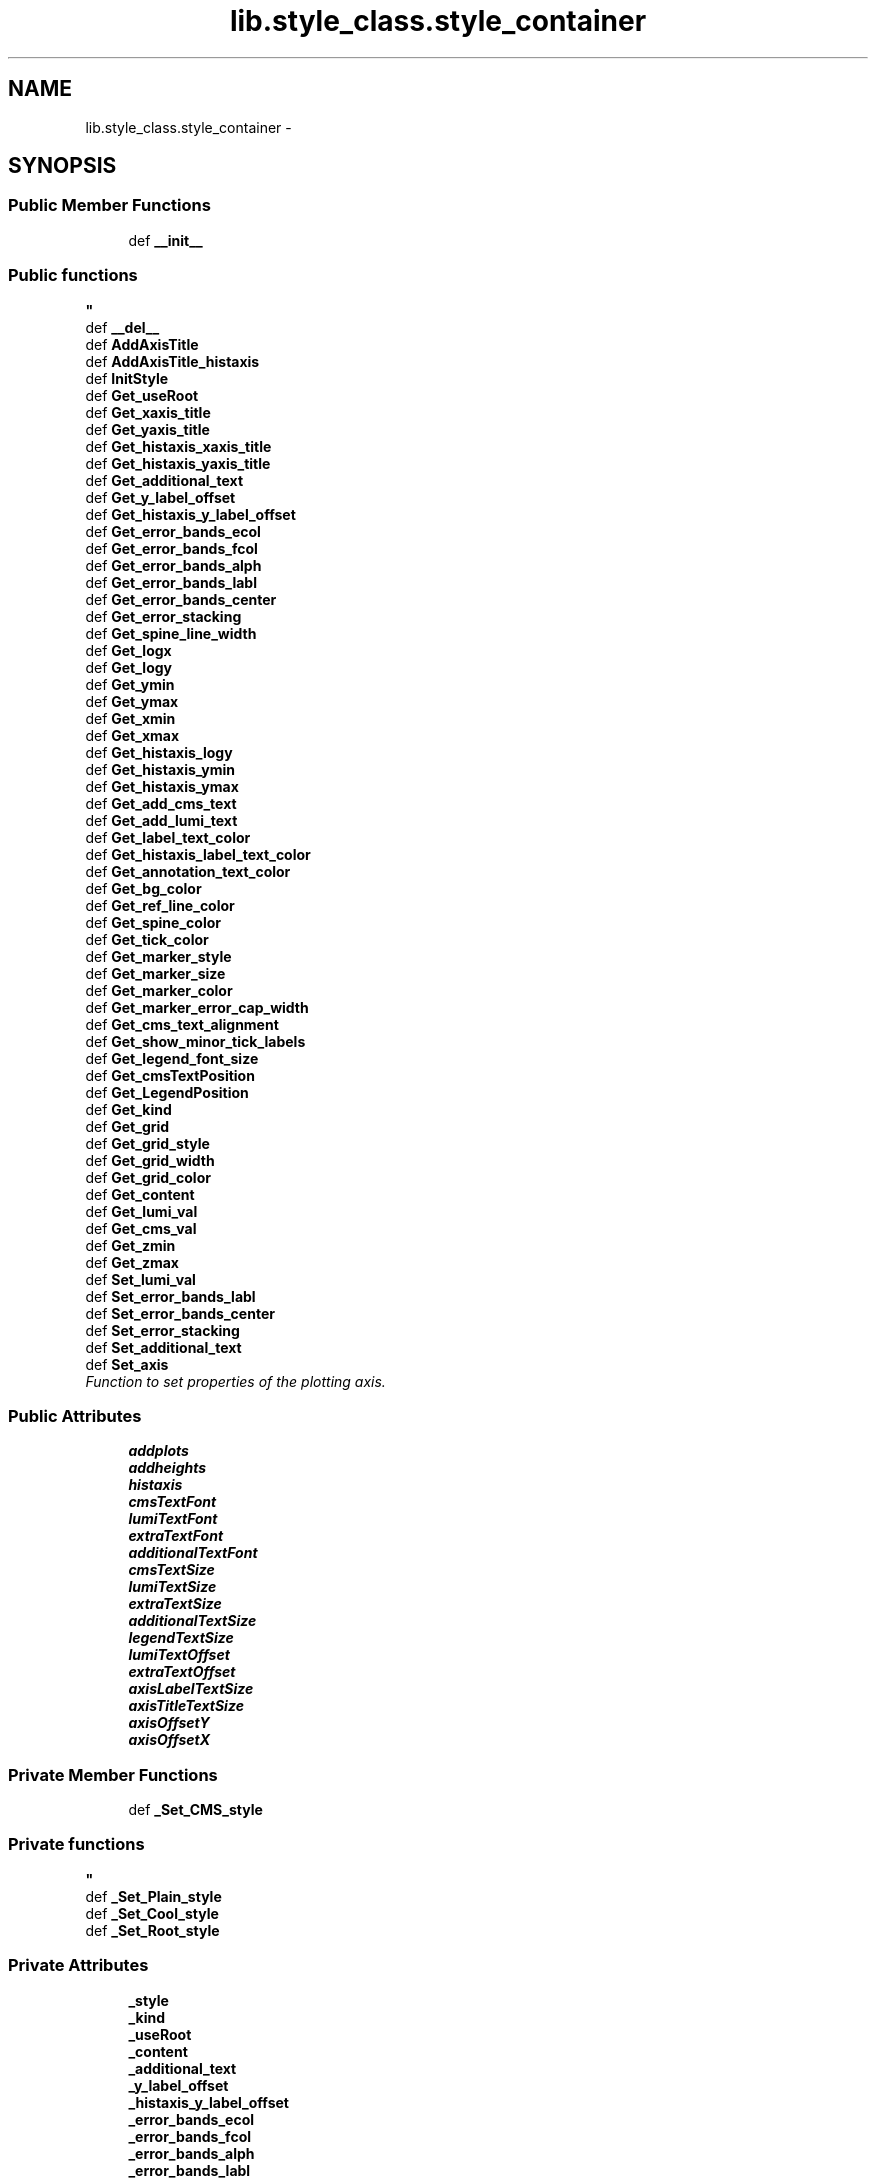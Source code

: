 .TH "lib.style_class.style_container" 3 "Fri Feb 20 2015" "PlotLib" \" -*- nroff -*-
.ad l
.nh
.SH NAME
lib.style_class.style_container \- 
.SH SYNOPSIS
.br
.PP
.SS "Public Member Functions"

.in +1c
.ti -1c
.RI "def \fB__init__\fP"
.br
.RI "\fI
.PP
 
.SS "Public functions "
\fP"
.ti -1c
.RI "def \fB__del__\fP"
.br
.ti -1c
.RI "def \fBAddAxisTitle\fP"
.br
.ti -1c
.RI "def \fBAddAxisTitle_histaxis\fP"
.br
.ti -1c
.RI "def \fBInitStyle\fP"
.br
.ti -1c
.RI "def \fBGet_useRoot\fP"
.br
.ti -1c
.RI "def \fBGet_xaxis_title\fP"
.br
.ti -1c
.RI "def \fBGet_yaxis_title\fP"
.br
.ti -1c
.RI "def \fBGet_histaxis_xaxis_title\fP"
.br
.ti -1c
.RI "def \fBGet_histaxis_yaxis_title\fP"
.br
.ti -1c
.RI "def \fBGet_additional_text\fP"
.br
.ti -1c
.RI "def \fBGet_y_label_offset\fP"
.br
.ti -1c
.RI "def \fBGet_histaxis_y_label_offset\fP"
.br
.ti -1c
.RI "def \fBGet_error_bands_ecol\fP"
.br
.ti -1c
.RI "def \fBGet_error_bands_fcol\fP"
.br
.ti -1c
.RI "def \fBGet_error_bands_alph\fP"
.br
.ti -1c
.RI "def \fBGet_error_bands_labl\fP"
.br
.ti -1c
.RI "def \fBGet_error_bands_center\fP"
.br
.ti -1c
.RI "def \fBGet_error_stacking\fP"
.br
.ti -1c
.RI "def \fBGet_spine_line_width\fP"
.br
.ti -1c
.RI "def \fBGet_logx\fP"
.br
.ti -1c
.RI "def \fBGet_logy\fP"
.br
.ti -1c
.RI "def \fBGet_ymin\fP"
.br
.ti -1c
.RI "def \fBGet_ymax\fP"
.br
.ti -1c
.RI "def \fBGet_xmin\fP"
.br
.ti -1c
.RI "def \fBGet_xmax\fP"
.br
.ti -1c
.RI "def \fBGet_histaxis_logy\fP"
.br
.ti -1c
.RI "def \fBGet_histaxis_ymin\fP"
.br
.ti -1c
.RI "def \fBGet_histaxis_ymax\fP"
.br
.ti -1c
.RI "def \fBGet_add_cms_text\fP"
.br
.ti -1c
.RI "def \fBGet_add_lumi_text\fP"
.br
.ti -1c
.RI "def \fBGet_label_text_color\fP"
.br
.ti -1c
.RI "def \fBGet_histaxis_label_text_color\fP"
.br
.ti -1c
.RI "def \fBGet_annotation_text_color\fP"
.br
.ti -1c
.RI "def \fBGet_bg_color\fP"
.br
.ti -1c
.RI "def \fBGet_ref_line_color\fP"
.br
.ti -1c
.RI "def \fBGet_spine_color\fP"
.br
.ti -1c
.RI "def \fBGet_tick_color\fP"
.br
.ti -1c
.RI "def \fBGet_marker_style\fP"
.br
.ti -1c
.RI "def \fBGet_marker_size\fP"
.br
.ti -1c
.RI "def \fBGet_marker_color\fP"
.br
.ti -1c
.RI "def \fBGet_marker_error_cap_width\fP"
.br
.ti -1c
.RI "def \fBGet_cms_text_alignment\fP"
.br
.ti -1c
.RI "def \fBGet_show_minor_tick_labels\fP"
.br
.ti -1c
.RI "def \fBGet_legend_font_size\fP"
.br
.ti -1c
.RI "def \fBGet_cmsTextPosition\fP"
.br
.ti -1c
.RI "def \fBGet_LegendPosition\fP"
.br
.ti -1c
.RI "def \fBGet_kind\fP"
.br
.ti -1c
.RI "def \fBGet_grid\fP"
.br
.ti -1c
.RI "def \fBGet_grid_style\fP"
.br
.ti -1c
.RI "def \fBGet_grid_width\fP"
.br
.ti -1c
.RI "def \fBGet_grid_color\fP"
.br
.ti -1c
.RI "def \fBGet_content\fP"
.br
.ti -1c
.RI "def \fBGet_lumi_val\fP"
.br
.ti -1c
.RI "def \fBGet_cms_val\fP"
.br
.ti -1c
.RI "def \fBGet_zmin\fP"
.br
.ti -1c
.RI "def \fBGet_zmax\fP"
.br
.ti -1c
.RI "def \fBSet_lumi_val\fP"
.br
.ti -1c
.RI "def \fBSet_error_bands_labl\fP"
.br
.ti -1c
.RI "def \fBSet_error_bands_center\fP"
.br
.ti -1c
.RI "def \fBSet_error_stacking\fP"
.br
.ti -1c
.RI "def \fBSet_additional_text\fP"
.br
.ti -1c
.RI "def \fBSet_axis\fP"
.br
.RI "\fIFunction to set properties of the plotting axis\&. \fP"
.in -1c
.SS "Public Attributes"

.in +1c
.ti -1c
.RI "\fBaddplots\fP"
.br
.ti -1c
.RI "\fBaddheights\fP"
.br
.ti -1c
.RI "\fBhistaxis\fP"
.br
.ti -1c
.RI "\fBcmsTextFont\fP"
.br
.ti -1c
.RI "\fBlumiTextFont\fP"
.br
.ti -1c
.RI "\fBextraTextFont\fP"
.br
.ti -1c
.RI "\fBadditionalTextFont\fP"
.br
.ti -1c
.RI "\fBcmsTextSize\fP"
.br
.ti -1c
.RI "\fBlumiTextSize\fP"
.br
.ti -1c
.RI "\fBextraTextSize\fP"
.br
.ti -1c
.RI "\fBadditionalTextSize\fP"
.br
.ti -1c
.RI "\fBlegendTextSize\fP"
.br
.ti -1c
.RI "\fBlumiTextOffset\fP"
.br
.ti -1c
.RI "\fBextraTextOffset\fP"
.br
.ti -1c
.RI "\fBaxisLabelTextSize\fP"
.br
.ti -1c
.RI "\fBaxisTitleTextSize\fP"
.br
.ti -1c
.RI "\fBaxisOffsetY\fP"
.br
.ti -1c
.RI "\fBaxisOffsetX\fP"
.br
.in -1c
.SS "Private Member Functions"

.in +1c
.ti -1c
.RI "def \fB_Set_CMS_style\fP"
.br
.RI "\fI
.PP
 
.SS "Private functions "
\fP"
.ti -1c
.RI "def \fB_Set_Plain_style\fP"
.br
.ti -1c
.RI "def \fB_Set_Cool_style\fP"
.br
.ti -1c
.RI "def \fB_Set_Root_style\fP"
.br
.in -1c
.SS "Private Attributes"

.in +1c
.ti -1c
.RI "\fB_style\fP"
.br
.ti -1c
.RI "\fB_kind\fP"
.br
.ti -1c
.RI "\fB_useRoot\fP"
.br
.ti -1c
.RI "\fB_content\fP"
.br
.ti -1c
.RI "\fB_additional_text\fP"
.br
.ti -1c
.RI "\fB_y_label_offset\fP"
.br
.ti -1c
.RI "\fB_histaxis_y_label_offset\fP"
.br
.ti -1c
.RI "\fB_error_bands_ecol\fP"
.br
.ti -1c
.RI "\fB_error_bands_fcol\fP"
.br
.ti -1c
.RI "\fB_error_bands_alph\fP"
.br
.ti -1c
.RI "\fB_error_bands_labl\fP"
.br
.ti -1c
.RI "\fB_error_bands_center\fP"
.br
.ti -1c
.RI "\fB_error_stacking\fP"
.br
.ti -1c
.RI "\fB_spine_line_width\fP"
.br
.ti -1c
.RI "\fB_logx\fP"
.br
.ti -1c
.RI "\fB_logy\fP"
.br
.ti -1c
.RI "\fB_ymin\fP"
.br
.ti -1c
.RI "\fB_ymax\fP"
.br
.ti -1c
.RI "\fB_xmin\fP"
.br
.ti -1c
.RI "\fB_xmax\fP"
.br
.ti -1c
.RI "\fB_zmin\fP"
.br
.ti -1c
.RI "\fB_zmax\fP"
.br
.ti -1c
.RI "\fB_histaxis_logy\fP"
.br
.ti -1c
.RI "\fB_histaxis_ymin\fP"
.br
.ti -1c
.RI "\fB_histaxis_ymax\fP"
.br
.ti -1c
.RI "\fB_lumi_val\fP"
.br
.ti -1c
.RI "\fB_cms_val\fP"
.br
.ti -1c
.RI "\fB_grid\fP"
.br
.ti -1c
.RI "\fB_cmsTextPosition\fP"
.br
.ti -1c
.RI "\fB_LegendPosition\fP"
.br
.ti -1c
.RI "\fB_xaxis_title\fP"
.br
.ti -1c
.RI "\fB_yaxis_title\fP"
.br
.ti -1c
.RI "\fB_histaxis_xaxis_title\fP"
.br
.ti -1c
.RI "\fB_histaxis_yaxis_title\fP"
.br
.ti -1c
.RI "\fB_add_cms_text\fP"
.br
.ti -1c
.RI "\fB_add_lumi_text\fP"
.br
.ti -1c
.RI "\fB_label_text_color\fP"
.br
.ti -1c
.RI "\fB_annotation_text_color\fP"
.br
.ti -1c
.RI "\fB_bg_color\fP"
.br
.ti -1c
.RI "\fB_ref_line_color\fP"
.br
.ti -1c
.RI "\fB_spine_color\fP"
.br
.ti -1c
.RI "\fB_grid_style\fP"
.br
.ti -1c
.RI "\fB_grid_width\fP"
.br
.ti -1c
.RI "\fB_grid_color\fP"
.br
.ti -1c
.RI "\fB_tick_color\fP"
.br
.ti -1c
.RI "\fB_marker_style\fP"
.br
.ti -1c
.RI "\fB_marker_size\fP"
.br
.ti -1c
.RI "\fB_marker_color\fP"
.br
.ti -1c
.RI "\fB_marker_error_cap_width\fP"
.br
.ti -1c
.RI "\fB_cms_text_alignment\fP"
.br
.ti -1c
.RI "\fB_show_minor_tick_labels\fP"
.br
.ti -1c
.RI "\fB_legend_font_size\fP"
.br
.ti -1c
.RI "\fB_histaxis_label_text_color\fP"
.br
.in -1c
.SH "Detailed Description"
.PP 
Definition at line 5 of file style_class\&.py\&.
.SH "Constructor & Destructor Documentation"
.PP 
.SS "def lib\&.style_class\&.style_container\&.__init__ (self, style = \fC'Plain'\fP, kind = \fC'Standard'\fP, useRoot = \fCFalse\fP, cmsPositon = \fC'upper right'\fP, legendPosition = \fC'upper right'\fP, content = \fC'Histogram'\fP, lumi = \fC42000\fP, cms = \fC13\fP)"

.PP

.PP
 
.SS "Public functions "

.PP
Definition at line 9 of file style_class\&.py\&.
.SS "def lib\&.style_class\&.style_container\&.__del__ (self)"

.PP
Definition at line 61 of file style_class\&.py\&.
.SH "Member Function Documentation"
.PP 
.SS "def lib\&.style_class\&.style_container\&._Set_CMS_style (self)\fC [private]\fP"

.PP

.PP
 
.SS "Private functions "

.PP
Definition at line 310 of file style_class\&.py\&.
.SS "def lib\&.style_class\&.style_container\&._Set_Cool_style (self)\fC [private]\fP"

.PP
Definition at line 374 of file style_class\&.py\&.
.PP
References lib\&.style_class\&.style_container\&._add_cms_text, lib\&.style_class\&.style_container\&._add_lumi_text, lib\&.style_class\&.style_container\&._annotation_text_color, lib\&.style_class\&.style_container\&._bg_color, lib\&.style_class\&.style_container\&._cms_text_alignment, lib\&.style_class\&.style_container\&._grid_color, lib\&.style_class\&.style_container\&._grid_style, lib\&.style_class\&.style_container\&._grid_width, lib\&.style_class\&.style_container\&._histaxis_label_text_color, lib\&.style_class\&.style_container\&._label_text_color, lib\&.style_class\&.style_container\&._legend_font_size, lib\&.style_class\&.style_container\&._marker_color, lib\&.style_class\&.style_container\&._marker_error_cap_width, lib\&.style_class\&.style_container\&._marker_size, lib\&.style_class\&.style_container\&._marker_style, lib\&.style_class\&.style_container\&._ref_line_color, lib\&.style_class\&.style_container\&._show_minor_tick_labels, lib\&.style_class\&.style_container\&._spine_color, lib\&.style_class\&.style_container\&._tick_color, and lib\&.style_class\&.style_container\&.histaxis\&.
.SS "def lib\&.style_class\&.style_container\&._Set_Plain_style (self)\fC [private]\fP"

.PP
Definition at line 342 of file style_class\&.py\&.
.PP
References lib\&.style_class\&.style_container\&._add_cms_text, lib\&.style_class\&.style_container\&._add_lumi_text, lib\&.style_class\&.style_container\&._annotation_text_color, lib\&.style_class\&.style_container\&._bg_color, lib\&.style_class\&.style_container\&._cms_text_alignment, lib\&.style_class\&.style_container\&._grid_color, lib\&.style_class\&.style_container\&._grid_style, lib\&.style_class\&.style_container\&._grid_width, lib\&.style_class\&.style_container\&._histaxis_label_text_color, lib\&.style_class\&.style_container\&._label_text_color, lib\&.style_class\&.style_container\&._legend_font_size, lib\&.style_class\&.style_container\&._marker_color, lib\&.style_class\&.style_container\&._marker_error_cap_width, lib\&.style_class\&.style_container\&._marker_size, lib\&.style_class\&.style_container\&._marker_style, lib\&.style_class\&.style_container\&._ref_line_color, lib\&.style_class\&.style_container\&._show_minor_tick_labels, lib\&.style_class\&.style_container\&._spine_color, lib\&.style_class\&.style_container\&._tick_color, lib\&.style_class\&.style_container\&.addheights, lib\&.style_class\&.style_container\&.addplots, and lib\&.style_class\&.style_container\&.histaxis\&.
.SS "def lib\&.style_class\&.style_container\&._Set_Root_style (self)\fC [private]\fP"

.PP
Definition at line 398 of file style_class\&.py\&.
.SS "def lib\&.style_class\&.style_container\&.AddAxisTitle (self, hist)"

.PP
Definition at line 64 of file style_class\&.py\&.
.SS "def lib\&.style_class\&.style_container\&.AddAxisTitle_histaxis (self, hist)"

.PP
Definition at line 73 of file style_class\&.py\&.
.SS "def lib\&.style_class\&.style_container\&.Get_add_cms_text (self)"

.PP
Definition at line 182 of file style_class\&.py\&.
.PP
References lib\&.style_class\&.style_container\&._add_cms_text\&.
.SS "def lib\&.style_class\&.style_container\&.Get_add_lumi_text (self)"

.PP
Definition at line 185 of file style_class\&.py\&.
.PP
References lib\&.style_class\&.style_container\&._add_lumi_text\&.
.SS "def lib\&.style_class\&.style_container\&.Get_additional_text (self)"

.PP
Definition at line 125 of file style_class\&.py\&.
.PP
References lib\&.style_class\&.style_container\&._additional_text\&.
.SS "def lib\&.style_class\&.style_container\&.Get_annotation_text_color (self)"

.PP
Definition at line 194 of file style_class\&.py\&.
.PP
References lib\&.style_class\&.style_container\&._annotation_text_color\&.
.SS "def lib\&.style_class\&.style_container\&.Get_bg_color (self)"

.PP
Definition at line 197 of file style_class\&.py\&.
.PP
References lib\&.style_class\&.style_container\&._bg_color\&.
.SS "def lib\&.style_class\&.style_container\&.Get_cms_text_alignment (self)"

.PP
Definition at line 221 of file style_class\&.py\&.
.PP
References lib\&.style_class\&.style_container\&._cms_text_alignment\&.
.SS "def lib\&.style_class\&.style_container\&.Get_cms_val (self)"

.PP
Definition at line 257 of file style_class\&.py\&.
.PP
References lib\&.style_class\&.style_container\&._cms_val\&.
.SS "def lib\&.style_class\&.style_container\&.Get_cmsTextPosition (self)"

.PP
Definition at line 230 of file style_class\&.py\&.
.PP
References lib\&.style_class\&.style_container\&._cmsTextPosition\&.
.SS "def lib\&.style_class\&.style_container\&.Get_content (self)"

.PP
Definition at line 251 of file style_class\&.py\&.
.PP
References lib\&.style_class\&.style_container\&._content\&.
.SS "def lib\&.style_class\&.style_container\&.Get_error_bands_alph (self)"

.PP
Definition at line 140 of file style_class\&.py\&.
.PP
References lib\&.style_class\&.style_container\&._error_bands_alph\&.
.SS "def lib\&.style_class\&.style_container\&.Get_error_bands_center (self)"

.PP
Definition at line 146 of file style_class\&.py\&.
.PP
References lib\&.style_class\&.style_container\&._error_bands_center\&.
.SS "def lib\&.style_class\&.style_container\&.Get_error_bands_ecol (self)"

.PP
Definition at line 134 of file style_class\&.py\&.
.PP
References lib\&.style_class\&.style_container\&._error_bands_ecol\&.
.SS "def lib\&.style_class\&.style_container\&.Get_error_bands_fcol (self)"

.PP
Definition at line 137 of file style_class\&.py\&.
.PP
References lib\&.style_class\&.style_container\&._error_bands_fcol\&.
.SS "def lib\&.style_class\&.style_container\&.Get_error_bands_labl (self)"

.PP
Definition at line 143 of file style_class\&.py\&.
.PP
References lib\&.style_class\&.style_container\&._error_bands_labl\&.
.SS "def lib\&.style_class\&.style_container\&.Get_error_stacking (self)"

.PP
Definition at line 149 of file style_class\&.py\&.
.PP
References lib\&.style_class\&.style_container\&._error_stacking\&.
.SS "def lib\&.style_class\&.style_container\&.Get_grid (self)"

.PP
Definition at line 239 of file style_class\&.py\&.
.PP
References lib\&.style_class\&.style_container\&._grid\&.
.SS "def lib\&.style_class\&.style_container\&.Get_grid_color (self)"

.PP
Definition at line 248 of file style_class\&.py\&.
.PP
References lib\&.style_class\&.style_container\&._grid_color\&.
.SS "def lib\&.style_class\&.style_container\&.Get_grid_style (self)"

.PP
Definition at line 242 of file style_class\&.py\&.
.PP
References lib\&.style_class\&.style_container\&._grid_style\&.
.SS "def lib\&.style_class\&.style_container\&.Get_grid_width (self)"

.PP
Definition at line 245 of file style_class\&.py\&.
.PP
References lib\&.style_class\&.style_container\&._grid_width\&.
.SS "def lib\&.style_class\&.style_container\&.Get_histaxis_label_text_color (self)"

.PP
Definition at line 191 of file style_class\&.py\&.
.PP
References lib\&.style_class\&.style_container\&._histaxis_label_text_color\&.
.SS "def lib\&.style_class\&.style_container\&.Get_histaxis_logy (self)"

.PP
Definition at line 173 of file style_class\&.py\&.
.PP
References lib\&.style_class\&.style_container\&._histaxis_logy\&.
.SS "def lib\&.style_class\&.style_container\&.Get_histaxis_xaxis_title (self)"

.PP
Definition at line 119 of file style_class\&.py\&.
.PP
References lib\&.style_class\&.style_container\&._histaxis_xaxis_title\&.
.SS "def lib\&.style_class\&.style_container\&.Get_histaxis_y_label_offset (self)"

.PP
Definition at line 131 of file style_class\&.py\&.
.PP
References lib\&.style_class\&.style_container\&._histaxis_y_label_offset\&.
.SS "def lib\&.style_class\&.style_container\&.Get_histaxis_yaxis_title (self)"

.PP
Definition at line 122 of file style_class\&.py\&.
.PP
References lib\&.style_class\&.style_container\&._histaxis_yaxis_title\&.
.SS "def lib\&.style_class\&.style_container\&.Get_histaxis_ymax (self)"

.PP
Definition at line 179 of file style_class\&.py\&.
.PP
References lib\&.style_class\&.style_container\&._histaxis_ymax\&.
.SS "def lib\&.style_class\&.style_container\&.Get_histaxis_ymin (self)"

.PP
Definition at line 176 of file style_class\&.py\&.
.PP
References lib\&.style_class\&.style_container\&._histaxis_ymin\&.
.SS "def lib\&.style_class\&.style_container\&.Get_kind (self)"

.PP
Definition at line 236 of file style_class\&.py\&.
.PP
References lib\&.style_class\&.style_container\&._kind\&.
.SS "def lib\&.style_class\&.style_container\&.Get_label_text_color (self)"

.PP
Definition at line 188 of file style_class\&.py\&.
.PP
References lib\&.style_class\&.style_container\&._label_text_color\&.
.SS "def lib\&.style_class\&.style_container\&.Get_legend_font_size (self)"

.PP
Definition at line 227 of file style_class\&.py\&.
.PP
References lib\&.style_class\&.style_container\&._legend_font_size\&.
.SS "def lib\&.style_class\&.style_container\&.Get_LegendPosition (self)"

.PP
Definition at line 233 of file style_class\&.py\&.
.PP
References lib\&.style_class\&.style_container\&._LegendPosition\&.
.SS "def lib\&.style_class\&.style_container\&.Get_logx (self)"

.PP
Definition at line 155 of file style_class\&.py\&.
.PP
References lib\&.style_class\&.style_container\&._logx\&.
.SS "def lib\&.style_class\&.style_container\&.Get_logy (self)"

.PP
Definition at line 158 of file style_class\&.py\&.
.PP
References lib\&.style_class\&.style_container\&._logy\&.
.SS "def lib\&.style_class\&.style_container\&.Get_lumi_val (self)"

.PP
Definition at line 254 of file style_class\&.py\&.
.PP
References lib\&.style_class\&.style_container\&._lumi_val\&.
.SS "def lib\&.style_class\&.style_container\&.Get_marker_color (self)"

.PP
Definition at line 215 of file style_class\&.py\&.
.PP
References lib\&.style_class\&.style_container\&._marker_color\&.
.SS "def lib\&.style_class\&.style_container\&.Get_marker_error_cap_width (self)"

.PP
Definition at line 218 of file style_class\&.py\&.
.PP
References lib\&.style_class\&.style_container\&._marker_error_cap_width\&.
.SS "def lib\&.style_class\&.style_container\&.Get_marker_size (self)"

.PP
Definition at line 212 of file style_class\&.py\&.
.PP
References lib\&.style_class\&.style_container\&._marker_size\&.
.SS "def lib\&.style_class\&.style_container\&.Get_marker_style (self)"

.PP
Definition at line 209 of file style_class\&.py\&.
.PP
References lib\&.style_class\&.style_container\&._marker_style\&.
.SS "def lib\&.style_class\&.style_container\&.Get_ref_line_color (self)"

.PP
Definition at line 200 of file style_class\&.py\&.
.PP
References lib\&.style_class\&.style_container\&._ref_line_color\&.
.SS "def lib\&.style_class\&.style_container\&.Get_show_minor_tick_labels (self)"

.PP
Definition at line 224 of file style_class\&.py\&.
.PP
References lib\&.style_class\&.style_container\&._show_minor_tick_labels\&.
.SS "def lib\&.style_class\&.style_container\&.Get_spine_color (self)"

.PP
Definition at line 203 of file style_class\&.py\&.
.PP
References lib\&.style_class\&.style_container\&._spine_color\&.
.SS "def lib\&.style_class\&.style_container\&.Get_spine_line_width (self)"

.PP
Definition at line 152 of file style_class\&.py\&.
.PP
References lib\&.style_class\&.style_container\&._spine_line_width\&.
.SS "def lib\&.style_class\&.style_container\&.Get_tick_color (self)"

.PP
Definition at line 206 of file style_class\&.py\&.
.PP
References lib\&.style_class\&.style_container\&._tick_color\&.
.SS "def lib\&.style_class\&.style_container\&.Get_useRoot (self)"

.PP
Definition at line 102 of file style_class\&.py\&.
.PP
References lib\&.style_class\&.style_container\&._useRoot, and lib\&.DukePlotALot\&.plotter\&._useRoot\&.
.SS "def lib\&.style_class\&.style_container\&.Get_xaxis_title (self)"

.PP
Definition at line 105 of file style_class\&.py\&.
.PP
References lib\&.style_class\&.style_container\&._xaxis_title\&.
.SS "def lib\&.style_class\&.style_container\&.Get_xmax (self)"

.PP
Definition at line 170 of file style_class\&.py\&.
.PP
References lib\&.style_class\&.style_container\&._xmax\&.
.SS "def lib\&.style_class\&.style_container\&.Get_xmin (self)"

.PP
Definition at line 167 of file style_class\&.py\&.
.PP
References lib\&.style_class\&.style_container\&._xmin\&.
.SS "def lib\&.style_class\&.style_container\&.Get_y_label_offset (self)"

.PP
Definition at line 128 of file style_class\&.py\&.
.PP
References lib\&.style_class\&.style_container\&._y_label_offset\&.
.SS "def lib\&.style_class\&.style_container\&.Get_yaxis_title (self)"

.PP
Definition at line 112 of file style_class\&.py\&.
.PP
References lib\&.style_class\&.style_container\&._yaxis_title\&.
.SS "def lib\&.style_class\&.style_container\&.Get_ymax (self)"

.PP
Definition at line 164 of file style_class\&.py\&.
.PP
References lib\&.style_class\&.style_container\&._ymax\&.
.SS "def lib\&.style_class\&.style_container\&.Get_ymin (self)"

.PP
Definition at line 161 of file style_class\&.py\&.
.PP
References lib\&.style_class\&.style_container\&._ymin\&.
.SS "def lib\&.style_class\&.style_container\&.Get_zmax (self)"

.PP
Definition at line 263 of file style_class\&.py\&.
.PP
References lib\&.style_class\&.style_container\&._zmax\&.
.SS "def lib\&.style_class\&.style_container\&.Get_zmin (self)"

.PP
Definition at line 260 of file style_class\&.py\&.
.PP
References lib\&.style_class\&.style_container\&._zmin\&.
.SS "def lib\&.style_class\&.style_container\&.InitStyle (self, addplots = \fC[''\fP, addheights = \fC[0\fP, histaxis = \fC[]\fP)"

.PP
Definition at line 82 of file style_class\&.py\&.
.SS "def lib\&.style_class\&.style_container\&.Set_additional_text (self, text)"

.PP
Definition at line 278 of file style_class\&.py\&.
.PP
References lib\&.style_class\&.style_container\&._additional_text\&.
.SS "def lib\&.style_class\&.style_container\&.Set_axis (self, logx = \fCFalse\fP, logy = \fCTrue\fP, ymin = \fC-1\fP, ymax = \fC-1\fP, xmin = \fC-1\fP, xmax = \fC-1\fP, zmin = \fC-1\fP, zmax = \fC-1\fP, histaxis_logy = \fCFalse\fP, histaxis_ymin = \fC-1\fP, histaxis_ymax = \fC-1\fP, grid = \fCFalse\fP)"

.PP
Function to set properties of the plotting axis\&. This function sets axis properties like the y-range or if any axis should be logarithmic\&. 
.PP
\fBParameters:\fP
.RS 4
\fIlogx\fP Boolean if the x-axis should be logarithmic (Default = False) 
.br
\fIlogy\fP Boolean if the y-axis should be logarithmic (Default = True) 
.br
\fIymin\fP Minimum plotting range for the y-axis (Default = -1 automatic values) 
.br
\fIymax\fP Maximum plotting range for the y-axis (Default = -1 automatic values) 
.br
\fIlogy\fP Boolean if the second / additional y-axis should be logarithmic (Default = False) 
.br
\fIymin\fP Minimum plotting range for the second / additional y-axis (Default = -1 automatic values) 
.br
\fIymax\fP Maximum plotting range for the second / additional y-axis (Default = -1 automatic values) 
.br
\fIxmin\fP Minimum plotting range for the x-axis (Default = -1 range from hist) 
.br
\fIxmax\fP Maximum plotting range for the x-axis (Default = -1 range from hist) 
.RE
.PP

.PP
Definition at line 294 of file style_class\&.py\&.
.PP
References lib\&.style_class\&.style_container\&._grid, lib\&.style_class\&.style_container\&._histaxis_logy, lib\&.style_class\&.style_container\&._histaxis_ymax, lib\&.style_class\&.style_container\&._histaxis_ymin, lib\&.style_class\&.style_container\&._logx, lib\&.style_class\&.style_container\&._logy, lib\&.style_class\&.style_container\&._xmax, lib\&.style_class\&.style_container\&._xmin, lib\&.style_class\&.style_container\&._ymax, lib\&.style_class\&.style_container\&._ymin, lib\&.style_class\&.style_container\&._zmax, and lib\&.style_class\&.style_container\&._zmin\&.
.SS "def lib\&.style_class\&.style_container\&.Set_error_bands_center (self, center)"

.PP
Definition at line 272 of file style_class\&.py\&.
.PP
References lib\&.style_class\&.style_container\&._error_bands_center\&.
.SS "def lib\&.style_class\&.style_container\&.Set_error_bands_labl (self, label)"

.PP
Definition at line 269 of file style_class\&.py\&.
.PP
References lib\&.style_class\&.style_container\&._error_bands_labl\&.
.SS "def lib\&.style_class\&.style_container\&.Set_error_stacking (self, stacking)"

.PP
Definition at line 275 of file style_class\&.py\&.
.PP
References lib\&.style_class\&.style_container\&._error_stacking\&.
.SS "def lib\&.style_class\&.style_container\&.Set_lumi_val (self, lumi)"

.PP
Definition at line 266 of file style_class\&.py\&.
.PP
References lib\&.style_class\&.style_container\&._lumi_val\&.
.SH "Member Data Documentation"
.PP 
.SS "lib\&.style_class\&.style_container\&._add_cms_text\fC [private]\fP"

.PP
Definition at line 311 of file style_class\&.py\&.
.PP
Referenced by lib\&.style_class\&.style_container\&._Set_Cool_style(), lib\&.style_class\&.style_container\&._Set_Plain_style(), and lib\&.style_class\&.style_container\&.Get_add_cms_text()\&.
.SS "lib\&.style_class\&.style_container\&._add_lumi_text\fC [private]\fP"

.PP
Definition at line 312 of file style_class\&.py\&.
.PP
Referenced by lib\&.style_class\&.style_container\&._Set_Cool_style(), lib\&.style_class\&.style_container\&._Set_Plain_style(), and lib\&.style_class\&.style_container\&.Get_add_lumi_text()\&.
.SS "lib\&.style_class\&.style_container\&._additional_text\fC [private]\fP"

.PP
Definition at line 32 of file style_class\&.py\&.
.PP
Referenced by lib\&.style_class\&.style_container\&.Get_additional_text(), and lib\&.style_class\&.style_container\&.Set_additional_text()\&.
.SS "lib\&.style_class\&.style_container\&._annotation_text_color\fC [private]\fP"

.PP
Definition at line 314 of file style_class\&.py\&.
.PP
Referenced by lib\&.style_class\&.style_container\&._Set_Cool_style(), lib\&.style_class\&.style_container\&._Set_Plain_style(), and lib\&.style_class\&.style_container\&.Get_annotation_text_color()\&.
.SS "lib\&.style_class\&.style_container\&._bg_color\fC [private]\fP"

.PP
Definition at line 315 of file style_class\&.py\&.
.PP
Referenced by lib\&.style_class\&.style_container\&._Set_Cool_style(), lib\&.style_class\&.style_container\&._Set_Plain_style(), and lib\&.style_class\&.style_container\&.Get_bg_color()\&.
.SS "lib\&.style_class\&.style_container\&._cms_text_alignment\fC [private]\fP"

.PP
Definition at line 326 of file style_class\&.py\&.
.PP
Referenced by lib\&.style_class\&.style_container\&._Set_Cool_style(), lib\&.style_class\&.style_container\&._Set_Plain_style(), and lib\&.style_class\&.style_container\&.Get_cms_text_alignment()\&.
.SS "lib\&.style_class\&.style_container\&._cms_val\fC [private]\fP"

.PP
Definition at line 54 of file style_class\&.py\&.
.PP
Referenced by lib\&.style_class\&.style_container\&.Get_cms_val()\&.
.SS "lib\&.style_class\&.style_container\&._cmsTextPosition\fC [private]\fP"

.PP
Definition at line 58 of file style_class\&.py\&.
.PP
Referenced by lib\&.style_class\&.style_container\&.Get_cmsTextPosition()\&.
.SS "lib\&.style_class\&.style_container\&._content\fC [private]\fP"

.PP
Definition at line 29 of file style_class\&.py\&.
.PP
Referenced by lib\&.style_class\&.style_container\&.Get_content()\&.
.SS "lib\&.style_class\&.style_container\&._error_bands_alph\fC [private]\fP"

.PP
Definition at line 37 of file style_class\&.py\&.
.PP
Referenced by lib\&.style_class\&.style_container\&.Get_error_bands_alph()\&.
.SS "lib\&.style_class\&.style_container\&._error_bands_center\fC [private]\fP"

.PP
Definition at line 39 of file style_class\&.py\&.
.PP
Referenced by lib\&.style_class\&.style_container\&.Get_error_bands_center(), and lib\&.style_class\&.style_container\&.Set_error_bands_center()\&.
.SS "lib\&.style_class\&.style_container\&._error_bands_ecol\fC [private]\fP"

.PP
Definition at line 35 of file style_class\&.py\&.
.PP
Referenced by lib\&.style_class\&.style_container\&.Get_error_bands_ecol()\&.
.SS "lib\&.style_class\&.style_container\&._error_bands_fcol\fC [private]\fP"

.PP
Definition at line 36 of file style_class\&.py\&.
.PP
Referenced by lib\&.style_class\&.style_container\&.Get_error_bands_fcol()\&.
.SS "lib\&.style_class\&.style_container\&._error_bands_labl\fC [private]\fP"

.PP
Definition at line 38 of file style_class\&.py\&.
.PP
Referenced by lib\&.style_class\&.style_container\&.Get_error_bands_labl(), and lib\&.style_class\&.style_container\&.Set_error_bands_labl()\&.
.SS "lib\&.style_class\&.style_container\&._error_stacking\fC [private]\fP"

.PP
Definition at line 40 of file style_class\&.py\&.
.PP
Referenced by lib\&.style_class\&.style_container\&.Get_error_stacking(), and lib\&.style_class\&.style_container\&.Set_error_stacking()\&.
.SS "lib\&.style_class\&.style_container\&._grid\fC [private]\fP"

.PP
Definition at line 56 of file style_class\&.py\&.
.PP
Referenced by lib\&.style_class\&.style_container\&.Get_grid(), and lib\&.style_class\&.style_container\&.Set_axis()\&.
.SS "lib\&.style_class\&.style_container\&._grid_color\fC [private]\fP"

.PP
Definition at line 320 of file style_class\&.py\&.
.PP
Referenced by lib\&.style_class\&.style_container\&._Set_Cool_style(), lib\&.style_class\&.style_container\&._Set_Plain_style(), and lib\&.style_class\&.style_container\&.Get_grid_color()\&.
.SS "lib\&.style_class\&.style_container\&._grid_style\fC [private]\fP"

.PP
Definition at line 318 of file style_class\&.py\&.
.PP
Referenced by lib\&.style_class\&.style_container\&._Set_Cool_style(), lib\&.style_class\&.style_container\&._Set_Plain_style(), and lib\&.style_class\&.style_container\&.Get_grid_style()\&.
.SS "lib\&.style_class\&.style_container\&._grid_width\fC [private]\fP"

.PP
Definition at line 319 of file style_class\&.py\&.
.PP
Referenced by lib\&.style_class\&.style_container\&._Set_Cool_style(), lib\&.style_class\&.style_container\&._Set_Plain_style(), and lib\&.style_class\&.style_container\&.Get_grid_width()\&.
.SS "lib\&.style_class\&.style_container\&._histaxis_label_text_color\fC [private]\fP"

.PP
Definition at line 330 of file style_class\&.py\&.
.PP
Referenced by lib\&.style_class\&.style_container\&._Set_Cool_style(), lib\&.style_class\&.style_container\&._Set_Plain_style(), and lib\&.style_class\&.style_container\&.Get_histaxis_label_text_color()\&.
.SS "lib\&.style_class\&.style_container\&._histaxis_logy\fC [private]\fP"

.PP
Definition at line 50 of file style_class\&.py\&.
.PP
Referenced by lib\&.style_class\&.style_container\&.Get_histaxis_logy(), and lib\&.style_class\&.style_container\&.Set_axis()\&.
.SS "lib\&.style_class\&.style_container\&._histaxis_xaxis_title\fC [private]\fP"

.PP
Definition at line 75 of file style_class\&.py\&.
.PP
Referenced by lib\&.style_class\&.style_container\&.Get_histaxis_xaxis_title()\&.
.SS "lib\&.style_class\&.style_container\&._histaxis_y_label_offset\fC [private]\fP"

.PP
Definition at line 34 of file style_class\&.py\&.
.PP
Referenced by lib\&.style_class\&.style_container\&.Get_histaxis_y_label_offset()\&.
.SS "lib\&.style_class\&.style_container\&._histaxis_yaxis_title\fC [private]\fP"

.PP
Definition at line 76 of file style_class\&.py\&.
.PP
Referenced by lib\&.style_class\&.style_container\&.Get_histaxis_yaxis_title()\&.
.SS "lib\&.style_class\&.style_container\&._histaxis_ymax\fC [private]\fP"

.PP
Definition at line 52 of file style_class\&.py\&.
.PP
Referenced by lib\&.style_class\&.style_container\&.Get_histaxis_ymax(), and lib\&.style_class\&.style_container\&.Set_axis()\&.
.SS "lib\&.style_class\&.style_container\&._histaxis_ymin\fC [private]\fP"

.PP
Definition at line 51 of file style_class\&.py\&.
.PP
Referenced by lib\&.style_class\&.style_container\&.Get_histaxis_ymin(), and lib\&.style_class\&.style_container\&.Set_axis()\&.
.SS "lib\&.style_class\&.style_container\&._kind\fC [private]\fP"

.PP
Definition at line 19 of file style_class\&.py\&.
.PP
Referenced by lib\&.style_class\&.style_container\&.Get_kind()\&.
.SS "lib\&.style_class\&.style_container\&._label_text_color\fC [private]\fP"

.PP
Definition at line 313 of file style_class\&.py\&.
.PP
Referenced by lib\&.style_class\&.style_container\&._Set_Cool_style(), lib\&.style_class\&.style_container\&._Set_Plain_style(), and lib\&.style_class\&.style_container\&.Get_label_text_color()\&.
.SS "lib\&.style_class\&.style_container\&._legend_font_size\fC [private]\fP"

.PP
Definition at line 328 of file style_class\&.py\&.
.PP
Referenced by lib\&.style_class\&.style_container\&._Set_Cool_style(), lib\&.style_class\&.style_container\&._Set_Plain_style(), and lib\&.style_class\&.style_container\&.Get_legend_font_size()\&.
.SS "lib\&.style_class\&.style_container\&._LegendPosition\fC [private]\fP"

.PP
Definition at line 59 of file style_class\&.py\&.
.PP
Referenced by lib\&.style_class\&.style_container\&.Get_LegendPosition()\&.
.SS "lib\&.style_class\&.style_container\&._logx\fC [private]\fP"

.PP
Definition at line 42 of file style_class\&.py\&.
.PP
Referenced by lib\&.style_class\&.style_container\&.Get_logx(), and lib\&.style_class\&.style_container\&.Set_axis()\&.
.SS "lib\&.style_class\&.style_container\&._logy\fC [private]\fP"

.PP
Definition at line 43 of file style_class\&.py\&.
.PP
Referenced by lib\&.style_class\&.style_container\&.Get_logy(), and lib\&.style_class\&.style_container\&.Set_axis()\&.
.SS "lib\&.style_class\&.style_container\&._lumi_val\fC [private]\fP"

.PP
Definition at line 53 of file style_class\&.py\&.
.PP
Referenced by lib\&.style_class\&.style_container\&.Get_lumi_val(), and lib\&.style_class\&.style_container\&.Set_lumi_val()\&.
.SS "lib\&.style_class\&.style_container\&._marker_color\fC [private]\fP"

.PP
Definition at line 324 of file style_class\&.py\&.
.PP
Referenced by lib\&.style_class\&.style_container\&._Set_Cool_style(), lib\&.style_class\&.style_container\&._Set_Plain_style(), and lib\&.style_class\&.style_container\&.Get_marker_color()\&.
.SS "lib\&.style_class\&.style_container\&._marker_error_cap_width\fC [private]\fP"

.PP
Definition at line 325 of file style_class\&.py\&.
.PP
Referenced by lib\&.style_class\&.style_container\&._Set_Cool_style(), lib\&.style_class\&.style_container\&._Set_Plain_style(), and lib\&.style_class\&.style_container\&.Get_marker_error_cap_width()\&.
.SS "lib\&.style_class\&.style_container\&._marker_size\fC [private]\fP"

.PP
Definition at line 323 of file style_class\&.py\&.
.PP
Referenced by lib\&.style_class\&.style_container\&._Set_Cool_style(), lib\&.style_class\&.style_container\&._Set_Plain_style(), and lib\&.style_class\&.style_container\&.Get_marker_size()\&.
.SS "lib\&.style_class\&.style_container\&._marker_style\fC [private]\fP"

.PP
Definition at line 322 of file style_class\&.py\&.
.PP
Referenced by lib\&.style_class\&.style_container\&._Set_Cool_style(), lib\&.style_class\&.style_container\&._Set_Plain_style(), and lib\&.style_class\&.style_container\&.Get_marker_style()\&.
.SS "lib\&.style_class\&.style_container\&._ref_line_color\fC [private]\fP"

.PP
Definition at line 316 of file style_class\&.py\&.
.PP
Referenced by lib\&.style_class\&.style_container\&._Set_Cool_style(), lib\&.style_class\&.style_container\&._Set_Plain_style(), and lib\&.style_class\&.style_container\&.Get_ref_line_color()\&.
.SS "lib\&.style_class\&.style_container\&._show_minor_tick_labels\fC [private]\fP"

.PP
Definition at line 327 of file style_class\&.py\&.
.PP
Referenced by lib\&.style_class\&.style_container\&._Set_Cool_style(), lib\&.style_class\&.style_container\&._Set_Plain_style(), and lib\&.style_class\&.style_container\&.Get_show_minor_tick_labels()\&.
.SS "lib\&.style_class\&.style_container\&._spine_color\fC [private]\fP"

.PP
Definition at line 317 of file style_class\&.py\&.
.PP
Referenced by lib\&.style_class\&.style_container\&._Set_Cool_style(), lib\&.style_class\&.style_container\&._Set_Plain_style(), and lib\&.style_class\&.style_container\&.Get_spine_color()\&.
.SS "lib\&.style_class\&.style_container\&._spine_line_width\fC [private]\fP"

.PP
Definition at line 41 of file style_class\&.py\&.
.PP
Referenced by lib\&.style_class\&.style_container\&.Get_spine_line_width()\&.
.SS "lib\&.style_class\&.style_container\&._style\fC [private]\fP"

.PP
Definition at line 10 of file style_class\&.py\&.
.SS "lib\&.style_class\&.style_container\&._tick_color\fC [private]\fP"

.PP
Definition at line 321 of file style_class\&.py\&.
.PP
Referenced by lib\&.style_class\&.style_container\&._Set_Cool_style(), lib\&.style_class\&.style_container\&._Set_Plain_style(), and lib\&.style_class\&.style_container\&.Get_tick_color()\&.
.SS "lib\&.style_class\&.style_container\&._useRoot\fC [private]\fP"

.PP
Definition at line 21 of file style_class\&.py\&.
.PP
Referenced by lib\&.style_class\&.style_container\&.Get_useRoot()\&.
.SS "lib\&.style_class\&.style_container\&._xaxis_title\fC [private]\fP"

.PP
Definition at line 66 of file style_class\&.py\&.
.PP
Referenced by lib\&.style_class\&.style_container\&.Get_xaxis_title()\&.
.SS "lib\&.style_class\&.style_container\&._xmax\fC [private]\fP"

.PP
Definition at line 47 of file style_class\&.py\&.
.PP
Referenced by lib\&.style_class\&.style_container\&.Get_xmax(), and lib\&.style_class\&.style_container\&.Set_axis()\&.
.SS "lib\&.style_class\&.style_container\&._xmin\fC [private]\fP"

.PP
Definition at line 46 of file style_class\&.py\&.
.PP
Referenced by lib\&.style_class\&.style_container\&.Get_xmin(), and lib\&.style_class\&.style_container\&.Set_axis()\&.
.SS "lib\&.style_class\&.style_container\&._y_label_offset\fC [private]\fP"

.PP
Definition at line 33 of file style_class\&.py\&.
.PP
Referenced by lib\&.style_class\&.style_container\&.Get_y_label_offset()\&.
.SS "lib\&.style_class\&.style_container\&._yaxis_title\fC [private]\fP"

.PP
Definition at line 67 of file style_class\&.py\&.
.PP
Referenced by lib\&.style_class\&.style_container\&.Get_yaxis_title()\&.
.SS "lib\&.style_class\&.style_container\&._ymax\fC [private]\fP"

.PP
Definition at line 45 of file style_class\&.py\&.
.PP
Referenced by lib\&.style_class\&.style_container\&.Get_ymax(), and lib\&.style_class\&.style_container\&.Set_axis()\&.
.SS "lib\&.style_class\&.style_container\&._ymin\fC [private]\fP"

.PP
Definition at line 44 of file style_class\&.py\&.
.PP
Referenced by lib\&.style_class\&.style_container\&.Get_ymin(), and lib\&.style_class\&.style_container\&.Set_axis()\&.
.SS "lib\&.style_class\&.style_container\&._zmax\fC [private]\fP"

.PP
Definition at line 49 of file style_class\&.py\&.
.PP
Referenced by lib\&.style_class\&.style_container\&.Get_zmax(), and lib\&.style_class\&.style_container\&.Set_axis()\&.
.SS "lib\&.style_class\&.style_container\&._zmin\fC [private]\fP"

.PP
Definition at line 48 of file style_class\&.py\&.
.PP
Referenced by lib\&.style_class\&.style_container\&.Get_zmin(), and lib\&.style_class\&.style_container\&.Set_axis()\&.
.SS "lib\&.style_class\&.style_container\&.addheights"

.PP
Definition at line 84 of file style_class\&.py\&.
.PP
Referenced by lib\&.style_class\&.style_container\&._Set_Plain_style()\&.
.SS "lib\&.style_class\&.style_container\&.additionalTextFont"

.PP
Definition at line 402 of file style_class\&.py\&.
.SS "lib\&.style_class\&.style_container\&.additionalTextSize"

.PP
Definition at line 406 of file style_class\&.py\&.
.SS "lib\&.style_class\&.style_container\&.addplots"

.PP
Definition at line 83 of file style_class\&.py\&.
.PP
Referenced by lib\&.style_class\&.style_container\&._Set_Plain_style()\&.
.SS "lib\&.style_class\&.style_container\&.axisLabelTextSize"

.PP
Definition at line 410 of file style_class\&.py\&.
.SS "lib\&.style_class\&.style_container\&.axisOffsetX"

.PP
Definition at line 413 of file style_class\&.py\&.
.SS "lib\&.style_class\&.style_container\&.axisOffsetY"

.PP
Definition at line 412 of file style_class\&.py\&.
.SS "lib\&.style_class\&.style_container\&.axisTitleTextSize"

.PP
Definition at line 411 of file style_class\&.py\&.
.SS "lib\&.style_class\&.style_container\&.cmsTextFont"

.PP
Definition at line 399 of file style_class\&.py\&.
.SS "lib\&.style_class\&.style_container\&.cmsTextSize"

.PP
Definition at line 403 of file style_class\&.py\&.
.SS "lib\&.style_class\&.style_container\&.extraTextFont"

.PP
Definition at line 401 of file style_class\&.py\&.
.SS "lib\&.style_class\&.style_container\&.extraTextOffset"

.PP
Definition at line 409 of file style_class\&.py\&.
.SS "lib\&.style_class\&.style_container\&.extraTextSize"

.PP
Definition at line 405 of file style_class\&.py\&.
.SS "lib\&.style_class\&.style_container\&.histaxis"

.PP
Definition at line 85 of file style_class\&.py\&.
.PP
Referenced by lib\&.style_class\&.style_container\&._Set_Cool_style(), and lib\&.style_class\&.style_container\&._Set_Plain_style()\&.
.SS "lib\&.style_class\&.style_container\&.legendTextSize"

.PP
Definition at line 407 of file style_class\&.py\&.
.SS "lib\&.style_class\&.style_container\&.lumiTextFont"

.PP
Definition at line 400 of file style_class\&.py\&.
.SS "lib\&.style_class\&.style_container\&.lumiTextOffset"

.PP
Definition at line 408 of file style_class\&.py\&.
.SS "lib\&.style_class\&.style_container\&.lumiTextSize"

.PP
Definition at line 404 of file style_class\&.py\&.

.SH "Author"
.PP 
Generated automatically by Doxygen for PlotLib from the source code\&.
